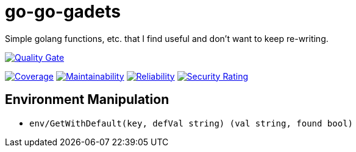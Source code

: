 :sonar-project-id: mortedecai_go-go-gadgets

:img-quality-gate: https://sonarcloud.io/api/project_badges/measure?project={sonar-project-id}&metric=alert_status
:img-coverage: https://sonarcloud.io/api/project_badges/measure?project={sonar-project-id}&metric=coverage
:img-maintainability: https://sonarcloud.io/api/project_badges/measure?project={sonar-project-id}&metric=sqale_rating
:img-security-rating: https://sonarcloud.io/api/project_badges/measure?project=mortedecai_go-go-gadgets&metric=security_rating
:img-reliability: https://sonarcloud.io/api/project_badges/measure?project={sonar-project-id}&metric=reliability_rating

:uri-analysis: https://sonarcloud.io/summary/new_code?id={sonar-project-id}

# go-go-gadets

Simple golang functions, etc. that I find useful and don't want to keep re-writing.

[.text-center]
image:{img-quality-gate}[Quality Gate,link={uri-analysis}]

[.text-center]
image:{img-coverage}[Coverage,link={uri-analysis}]
image:{img-maintainability}[Maintainability,link={uri-analysis}]
image:{img-reliability}[Reliability,link={uri-analysis}]
image:{img-security-rating}[Security Rating,link={uri-analysis}]

## Environment Manipulation

* `env/GetWithDefault(key, defVal string) (val string, found bool)`
